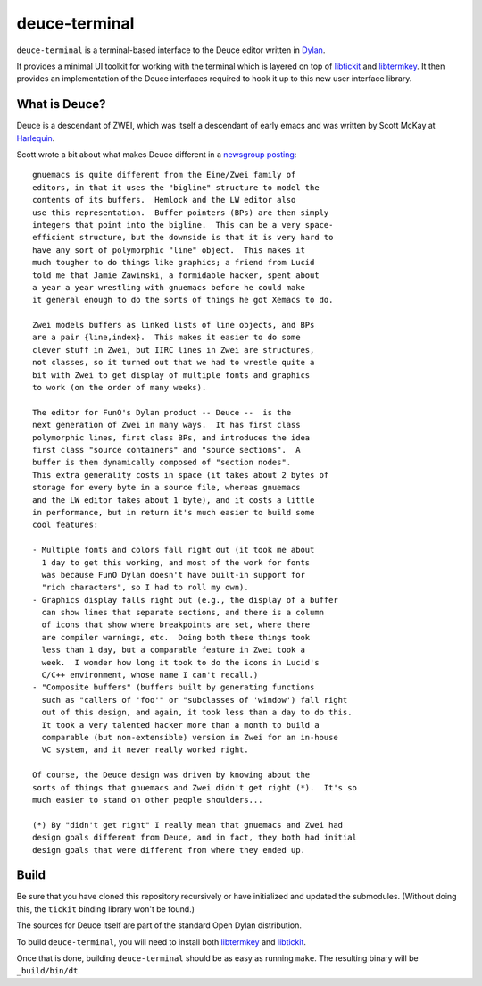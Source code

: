 deuce-terminal
==============

``deuce-terminal`` is a terminal-based interface to the Deuce editor
written in `Dylan`_.

It provides a minimal UI toolkit for working with the terminal which
is layered on top of `libtickit`_ and `libtermkey`_. It then provides
an implementation of the Deuce interfaces required to hook it up to
this new user interface library.

What is Deuce?
--------------

Deuce is a descendant of ZWEI, which was itself a descendant of early
emacs and was written by Scott McKay at `Harlequin`_.

Scott wrote a bit about what makes Deuce different in a `newsgroup
posting`_::

    gnuemacs is quite different from the Eine/Zwei family of
    editors, in that it uses the "bigline" structure to model the
    contents of its buffers.  Hemlock and the LW editor also
    use this representation.  Buffer pointers (BPs) are then simply
    integers that point into the bigline.  This can be a very space-
    efficient structure, but the downside is that it is very hard to
    have any sort of polymorphic "line" object.  This makes it
    much tougher to do things like graphics; a friend from Lucid
    told me that Jamie Zawinski, a formidable hacker, spent about
    a year a year wrestling with gnuemacs before he could make
    it general enough to do the sorts of things he got Xemacs to do.

    Zwei models buffers as linked lists of line objects, and BPs
    are a pair {line,index}.  This makes it easier to do some
    clever stuff in Zwei, but IIRC lines in Zwei are structures,
    not classes, so it turned out that we had to wrestle quite a
    bit with Zwei to get display of multiple fonts and graphics
    to work (on the order of many weeks).

    The editor for FunO's Dylan product -- Deuce --  is the
    next generation of Zwei in many ways.  It has first class
    polymorphic lines, first class BPs, and introduces the idea
    first class "source containers" and "source sections".  A
    buffer is then dynamically composed of "section nodes".
    This extra generality costs in space (it takes about 2 bytes of
    storage for every byte in a source file, whereas gnuemacs
    and the LW editor takes about 1 byte), and it costs a little
    in performance, but in return it's much easier to build some
    cool features:

    - Multiple fonts and colors fall right out (it took me about
      1 day to get this working, and most of the work for fonts
      was because FunO Dylan doesn't have built-in support for
      "rich characters", so I had to roll my own).
    - Graphics display falls right out (e.g., the display of a buffer
      can show lines that separate sections, and there is a column
      of icons that show where breakpoints are set, where there
      are compiler warnings, etc.  Doing both these things took
      less than 1 day, but a comparable feature in Zwei took a
      week.  I wonder how long it took to do the icons in Lucid's
      C/C++ environment, whose name I can't recall.)
    - "Composite buffers" (buffers built by generating functions
      such as "callers of 'foo'" or "subclasses of 'window') fall right
      out of this design, and again, it took less than a day to do this.
      It took a very talented hacker more than a month to build a
      comparable (but non-extensible) version in Zwei for an in-house
      VC system, and it never really worked right.

    Of course, the Deuce design was driven by knowing about the
    sorts of things that gnuemacs and Zwei didn't get right (*).  It's so
    much easier to stand on other people shoulders...

    (*) By "didn't get right" I really mean that gnuemacs and Zwei had
    design goals different from Deuce, and in fact, they both had initial
    design goals that were different from where they ended up.

Build
-----

Be sure that you have cloned this repository recursively or have
initialized and updated the submodules. (Without doing this, the
``tickit`` binding library won't be found.)

The sources for Deuce itself are part of the standard Open Dylan
distribution.

To build ``deuce-terminal``, you will need to install both `libtermkey`_
and `libtickit`_.

Once that is done, building ``deuce-terminal`` should be as easy
as running ``make``. The resulting binary will be ``_build/bin/dt``.

.. _Dylan: http://opendylan.org/
.. _libtickit: http://www.leonerd.org.uk/code/libtickit/
.. _libtermkey: http://www.leonerd.org.uk/code/libtermkey/
.. _Harlequin: http://en.wikipedia.org/wiki/Harlequin_(software_company)
.. _newsgroup posting: https://groups.google.com/forum/#!msg/comp.lang.dylan/3uuUb3Z9pAc/6NbE9gYpeAIJ

